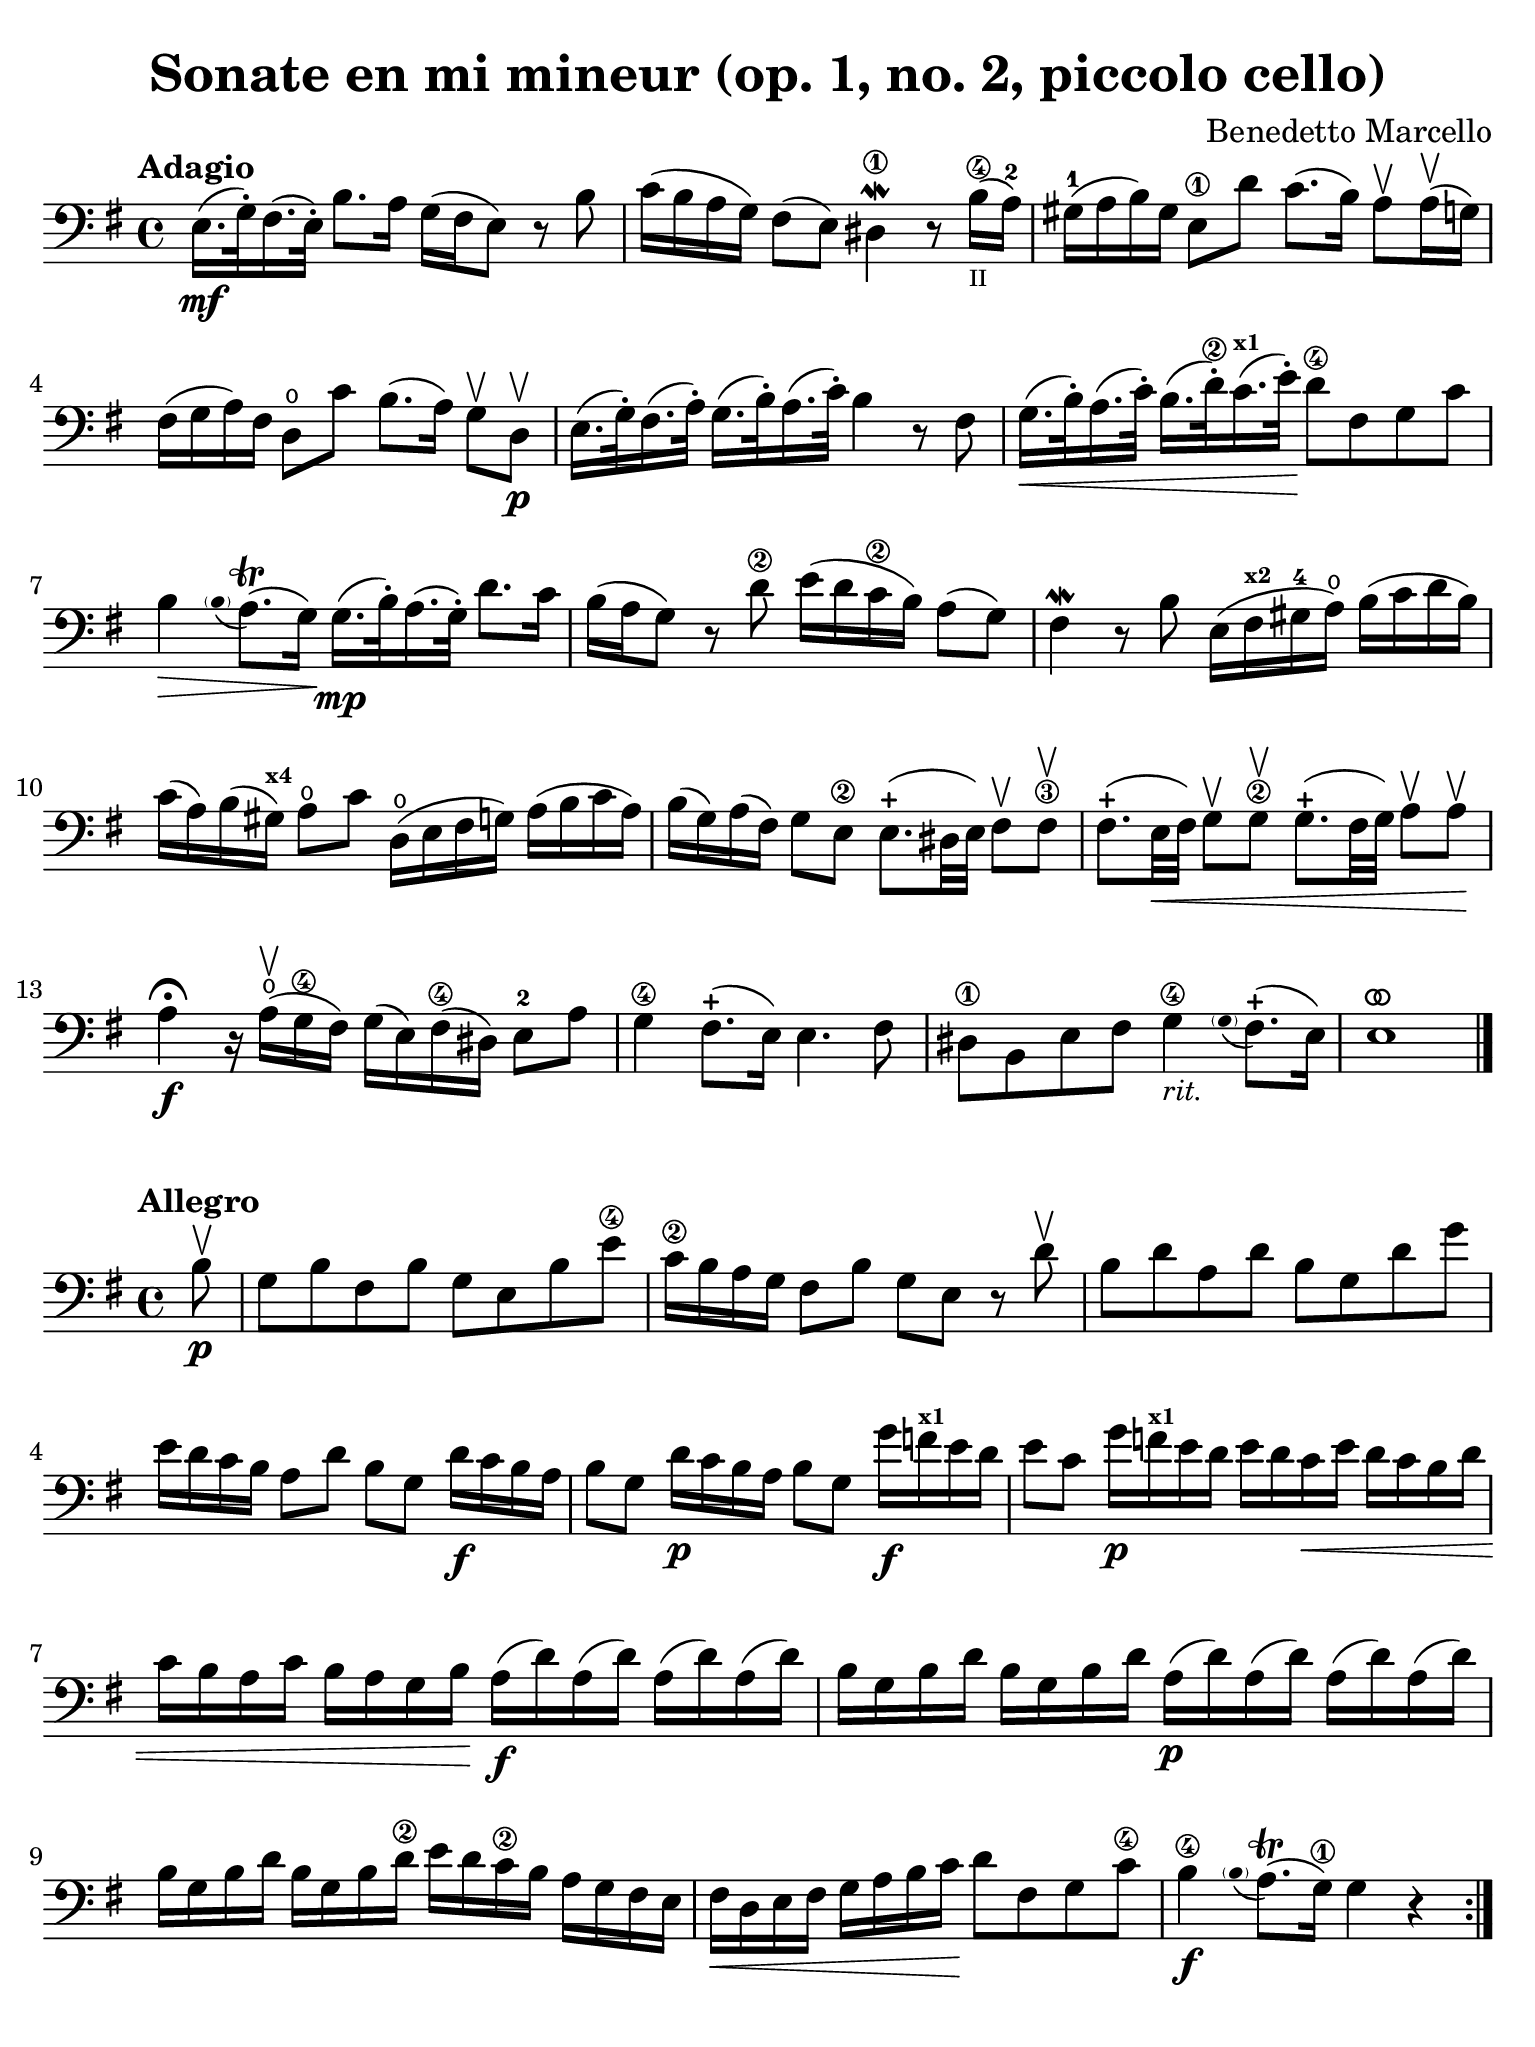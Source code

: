 #(set-global-staff-size 21)

\version "2.24.0"

\header {
  title    = "Sonate en mi mineur (op. 1, no. 2, piccolo cello)"
  composer = "Benedetto Marcello"
  tagline  = ""
}

\language "italiano"

% iPad Pro 12.9

\paper {
  paper-width  = 195\mm
  paper-height = 260\mm
  indent = #0
  page-count = #2
  line-width = #184
  print-page-number = ##f
  ragged-last-bottom = ##t
  ragged-bottom = ##f
%  ragged-last = ##t
}

% function parentheAll allows for accidental symbol to be included in parentheses
%
parentheAll = #(define-music-function (note) (ly:music?)
#{
  \once \override Parentheses.font-size = #-1
  \once \override Parentheses.stencil = #(lambda (grob)
       (let* ((acc (ly:grob-object (ly:grob-parent grob Y) 'accidental-grob))
              (dot (ly:grob-object (ly:grob-parent grob Y) 'dot)))
         (if (not (null? acc)) (ly:pointer-group-interface::add-grob grob 'elements acc))
         (if (not (null? dot)) (ly:pointer-group-interface::add-grob grob 'elements dot))
         (parentheses-interface::print grob)))
  \parenthesize $note
#})

ringsps = #"
  0.15 setlinewidth
  0.9 0.6 moveto
  0.4 0.6 0.5 0 361 arc
  stroke
  1.0 0.6 0.5 0 361 arc
  stroke
  "

vibrato = \markup {
  \with-dimensions #'(-0.2 . 1.6) #'(0 . 1.2)
  \postscript #ringsps
}

\score {
  \new Staff {
    \tempo Adagio
    \clef "bass"
    \time 4/4
    \key mi \minor
    \override Hairpin.to-barline = ##f

    | mi16.\mf( sol32-.) fad16.( mi32-.) si8. la16 sol16( fad16 mi8) r8 si8
    | do'16( si16 la16 sol16) fad8( mi8) red4\1\mordent r8
      si16\4_\markup{\teeny II}(la16-2)
    | sold16-1( la16 si16) sold16 mi8\1 re'8 do'8.( si16)
      la8\upbow la16\upbow( sol16)
    | fad16( sol16 la16) fad16 re8\open do'8
      si8.( la16) sol8\upbow re8\upbow\p
    | mi16.( sol32-.) fad16.( la32-.)
      sol16.( si32-.) la16.( do'32-.) si4 r8 fad8
    | sol16.\<( si32-.) la16.( do'32-.) si16.( re'32\2-.)
      do'16.(^\markup{\bold\teeny x1} mi'32-.)\! re'8\4 fad8 sol8 do'8
    | si4\> \appoggiatura {\hide Stem \parenthesize si8 \undo \hide Stem} la8.\trill( sol16)\!
      sol16.\mp( si32-.) la16.( sol32-.) re'8. do'16
    | si16( la16 sol8) r8 re'8\2 mi'16( re'16 do'16\2 si16) la8( sol8)
    | fad4\mordent r8 si8 mi16( fad16^\markup{\bold\teeny x2}
      sold16-4 la16\open) si16( do'16 re'16 si16)
    | do'16( la16) si16( sold16^\markup{\bold\teeny x4})
      la8\open do'8 re16\open( mi16 fad16 sol16) la16( si16 do'16 la16)
    | si16( sol16) la16( fad16) sol8 mi8\2
      mi8.-+( red32 mi32) fad8\upbow fad8\3\upbow
    | fad8.-+(mi32\< fad32) sol8\upbow sol8\2\upbow
      sol8.-+( fad32 sol32) la8\upbow la8\upbow\!
    | la4\fermata\f r16 la16\open\upbow( sol16\4 fad16)
      sol16( mi16) fad16\4( red16) mi8-2 la8
    | sol4\4 fad8.-+( mi16) mi4. fad8
    | red8\1 si,8 mi8 fad8 sol4\4_\markup{\small\italic "rit."}
     \appoggiatura {\hide Stem \parenthesize sol8 \undo \hide Stem} fad8.-+( mi16)
    | mi1^\vibrato
    
    \bar "|."
  }
}

\new score {
  \new Staff
    \tempo Allegro
    \clef "bass"
    \time 4/4
    \key mi \minor
    \override Hairpin.to-barline = ##f

    \repeat volta 2 {
      | \partial 8
        si8\upbow\p
      | sol8 si8 fad8 si8 sol8 mi8 si8 mi'8\4
      | do'16\2 si16 la16 sol16 fad8 si8 sol8 mi8 r8 re'8\upbow
      | si8 re'8 la8 re'8 si8 sol8 re'8 sol'8
      | mi'16 re'16 do'16 si16 la8
        re'8 si8 sol8 re'16\f do'16 si16 la16
      | si8 sol8 re'16\p do'16 si16 la16 si8 sol8
        sol'16\f fa'16^\markup{\bold\teeny x1} mi'16 re'16
      | mi'8 do'8 sol'16\p
        fa'16^\markup{\bold\teeny x1} mi'16 re'16 mi'16 re'16 
        do'16\< mi'16 re'16 do'16 si16 re'16
      | do'16 si16 la16 do'16 si16 la16 sol16 si16\!
        la16\f( re'16) la16( re'16) la16( re'16) la16( re'16)
      | si16 sol16 si16 re'16 si16 sol16 si16 re'16
        la16\p( re'16) la16( re'16) la16( re'16) la16( re'16)
      | si16 sol16 si16 re'16 si16 sol16 si16 re'16\2
        mi'16 re'16 do'16\2 si16 la16 sol16 fad16 mi16
      | fad16\< re16 mi16 fad16 sol16 la16 si16 do'16\!
        re'8 fad8 sol8 do'8\4
      | si4\4\f 
        \appoggiatura {\hide Stem \parenthesize si8 \undo \hide Stem} la8.\trill( sol16\1) sol4 r4
    }
    
    \repeat volta 2 {
      | \partial 8
        re'8\4\mp\upbow
      | si8 re'8 la8 re'8 si8 sol8 re'8 sol'8
      | mi'16 re'16 do'16 si16 la8 re'8 si8 sol8 r8 si8\upbow
      | sol8 si8 fad8 si8 sol8 mi8 si8 mi'8\4
      | do'16\2 si16 la16 sol16 fad8 si8 sol8 mi8 r8 si8\p\upbow
      | sold8-\4 si8 mi8 re'8 do'8 la8 la,8 la8
      | fad8 la8 re8 do'8 si8 sol8 sol,8 re'8\2\f
      | mi'16\4( re'16) do'16\2 si16 mi'16\4( re'16) do'16\2 si16
        do'16 si16 la16 sold16^\markup{\bold\teeny x4}
        la16\open do'16 si16 la16
      | re'16( do'16) si16 la16 re'16( do'16) si16 la16
        si16 la16 sol16 fad16 sol16 la16 si16 sol16
      | do'16( si16) la16 sol16 do'16( si16) la16 sol16
        la16 sol16 fad16 mi16 fad16 la16 sol16 fad16
      | si16( la16) sol16 fad16 si16( la16) sol16 fad16
        sol8 mi8 do'16 si16 la16 sol16
      | fad8 re8 si16 la16 sol16 fad16 mi8 do8 la16 sol16 fad16 mi16\2
      | red16( fad16) fad16( la16\open) la16 do'16\2 si16 la16 
        sol16( si16) si16( mi'16\4) mi'16 re'16 do'16\2 si16
      | do'16( la16) la16( re'16) re'16 do'16 si16 la16
        si16( sol16) sol16( do'16) do'16 si16 la16 sol16
      | la16( fad16) fad16( si16) si16 la16 sol16 fad16
        sol16 fad16 mi16 red16\1 mi8 la8\open
      | sol4\4 fad8.\trill( mi16) mi16( si16\p) si16( mi'16\4)
        mi'16 re'16 do'16\2 si16
      | do'16( la16) la16( re'16) re'16 do'16 si16 la16
        si16( sol16) sol16( do'16) do'16 si16 la16 sol16
      | la16( fad16) fad16( si16) si16 la16 sol16 fad16
        sol16\< mi16 fad16 sol16 la16 si16 dod'16\1 red'16-3\!
      | mi'8\f dod'8 mi'8 la'8-3\flageolet sol'4-4 
        \appoggiatura {\hide Stem \parenthesize sol'8 \undo \hide Stem} fad'8.\trill( mi'16)
      | mi'2.^\vibrato r4
    }
  }
